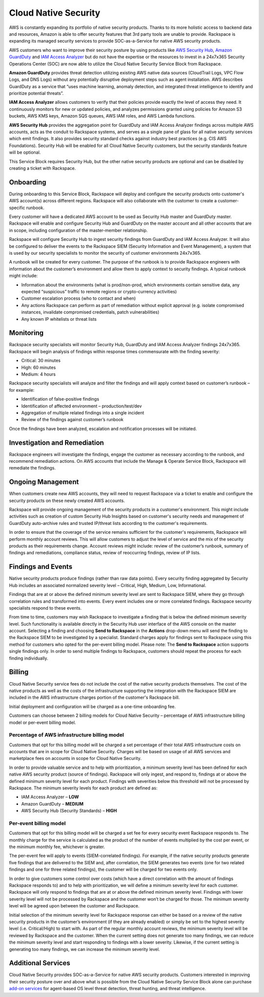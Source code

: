 .. _cloud_native_security:


Cloud Native Security
=====================

AWS is constantly expanding its portfolio of native security products. Thanks to its more holistic access to backend data and resources, Amazon is able to offer security features that 3rd party tools are unable to provide. Rackspace is expanding its managed security services to provide SOC-as-a-Service for native AWS security products.

AWS customers who want to improve their security posture by using products
like `AWS Security Hub <https://aws.amazon.com/security-hub/>`_,
`Amazon GuardDuty <https://aws.amazon.com/guardduty/>`_ and
`IAM Access Analyzer <https://aws.amazon.com/iam/features/analyze-access/>`_
but do not have the expertise or the resources to invest in a 24x7x365 Security
Operations Center (SOC) are now able to utilize the Cloud Native Security
Service Block from Rackspace.

**Amazon GuardDuty** provides threat detection utilizing existing AWS native
data sources (CloudTrail Logs, VPC Flow Logs, and DNS Logs) without any
potentially disruptive deployment steps such as agent installation. AWS
describes GuardDuty as a service that “uses machine learning, anomaly
detection, and integrated threat intelligence to identify and prioritize
potential threats”.

**IAM Access Analyzer** allows customers to verify that their policies provide
exactly the level of access they need. It continuously monitors for new or
updated policies, and analyzes permissions granted using policies for Amazon
S3 buckets, AWS KMS keys, Amazon SQS queues, AWS IAM roles, and AWS Lambda
functions.

**AWS Security Hub** provides the aggregation point for GuardDuty and IAM
Access Analyzer findings across multiple AWS accounts, acts as the conduit
to Rackspace systems, and serves as a single pane of glass for all native
security services which emit findings. It also provides security standard
checks against industry best practices (e.g. CIS AWS Foundations). Security
Hub will be enabled for all Cloud Native Security customers, but the
security standards feature will be optional.

This Service Block requires Security Hub, but the other native security
products are optional and can be disabled by creating a ticket with Rackspace.

Onboarding
----------

During onboarding to this Service Block, Rackspace will deploy and configure
the security products onto customer's AWS account(s) across different
regions. Rackspace will also collaborate with the customer to create a
customer-specific runbook.

Every customer will have a dedicated AWS account to be used as Security Hub
master and GuardDuty master. Rackspace will enable and configure Security Hub
and GuardDuty on the master account and all other accounts that are in
scope, including configuration of the master-member relationship.

Rackspace will configure Security Hub to ingest security findings from
GuardDuty and IAM Access Analyzer. It will also be configured to deliver the
events to the Rackspace SIEM (Security Information and Event Management), a
system that is used by our security specialists to monitor the security of
customer environments 24x7x365.

A runbook will be created for every customer. The purpose of the runbook is
to provide Rackspace engineers with information about the customer’s
environment and allow them to apply context to security findings. A typical
runbook might include:

* Information about the environments (what is prod/non-prod, which environments
  contain sensitive data, any expected “suspicious” traffic to remote regions
  or crypto-currency activities)
* Customer escalation process (who to contact and when)
* Any actions Rackspace can perform as part of remediation without explicit
  approval (e.g. isolate compromised instances, invalidate compromised
  credentials, patch vulnerabilities)
* Any known IP whitelists or threat lists

Monitoring
----------

Rackspace security specialists will monitor Security Hub, GuardDuty and IAM
Access Analyzer findings 24x7x365. Rackspace will begin analysis of findings
within response times commensurate with the finding severity:

* Critical: 30 minutes
* High: 60 minutes
* Medium: 4 hours

Rackspace security specialists will analyze and filter the findings and will
apply context based on customer’s runbook – for example:

* Identification of false-positive findings
* Identification of affected environment – production/test/dev
* Aggregation of multiple related findings into a single incident
* Review of the findings against customer’s runbook

Once the findings have been analyzed, escalation and notification processes
will be initiated.

Investigation and Remediation
-----------------------------

Rackspace engineers will investigate the findings, engage the customer as
necessary according to the runbook, and recommend remediation actions. On AWS
accounts that include the Manage & Operate Service Block, Rackspace will
remediate the findings.

Ongoing Management
------------------

When customers create new AWS accounts, they will need to request Rackspace via
a ticket to enable and configure the security products on these newly created
AWS accounts.

Rackspace will provide ongoing management of the security products in a
customer's environment. This might include activities such as creation of
custom Security Hub Insights based on customer's security needs and management
of GuardDuty auto-archive rules and trusted IP/threat lists according to
the customer's requirements.

In order to ensure that the coverage of the service remains sufficient for the
customer's requirements, Rackspace will perform monthly account reviews. This
will allow customers to adjust the level of service and the mix of the
security products as their requirements change. Account reviews might
include: review of the customer’s runbook, summary of findings and
remediations, compliance status, review of reoccurring findings, review of
IP lists.

Findings and Events
-------------------

Native security products produce findings (rather than raw data points). Every security finding aggregated by Security Hub includes an associated normalized severity level – Critical, High, Medium, Low, Informational.

Findings that are at or above the defined minimum severity level are sent to Rackspace SIEM, where they go through correlation rules and transformed into events. Every event includes one or more correlated findings. Rackspace security specialists respond to these events.

From time to time, customers may wish Rackspace to investigate a finding that is below the defined minimum severity level. Such functionality is available directly in the Security Hub user interface of the AWS console on the master account. Selecting a finding and choosing **Send to Rackspace** in the **Actions** drop-down menu will send the finding to the Rackspace SIEM to be investigated by a specialist. Standard charges apply for findings sent to Rackspace using this method for customers who opted for the per-event billing model. Please note: The **Send to Rackspace** action supports single findings only. In order to send multiple findings to Rackspace, customers should repeat the process for each finding individually.

Billing
-------

Cloud Native Security service fees do not include the cost of the native security products themselves. The cost of the native products as well as the costs of the infrastructure supporting the integration with the Rackspace SIEM are included in the AWS infrastructure charges portion of the customer's Rackspace bill.

Initial deployment and configuration will be charged as a one-time onboarding fee.

Customers can choose between 2 billing models for Cloud Native Security – percentage of AWS infrastructure billing model or per-event billing model.

Percentage of AWS infrastructure billing model
^^^^^^^^^^^^^^^^^^^^^^^^^^^^^^^^^^^^^^^^^^^^^^

Customers that opt for this billing model will be charged a set percentage of their total AWS infrastructure costs on accounts that are in scope for Cloud Native Security. Charges will be based on usage of all AWS services and marketplace fees on accounts in scope for Cloud Native Security.

In order to provide valuable service and to help with prioritization, a minimum severity level has been defined for each native AWS security product (source of findings). Rackspace will only ingest, and respond to, findings at or above the defined minimum severity level for each product. Findings with severities below this threshold will not be processed by Rackspace. The minimum severity levels for each product are defined as:

* IAM Access Analyzer – **LOW**
* Amazon GuardDuty – **MEDIUM**
* AWS Security Hub (Security Standards) – **HIGH**

Per-event billing model
^^^^^^^^^^^^^^^^^^^^^^^

Customers that opt for this billing model will be charged a set fee for every security event Rackspace responds to. The monthly charge for the service is calculated as the product of the number of events multiplied by the cost per event, or the minimum monthly fee, whichever is greater.

The per-event fee will apply to events (SIEM-correlated findings). For example, if the native security products generate five findings that are delivered to the SIEM and, after correlation, the SIEM generates two events (one for two related findings and one for three related findings), the customer will be charged for two events only.

In order to give customers some control over costs (which have a direct correlation with the amount of findings Rackspace responds to) and to help with prioritization, we will define a minimum severity level for each customer. Rackspace will only respond to findings that are at or above the defined minimum severity level. Findings with lower severity level will not be processed by Rackspace and the customer won’t be charged for those. The minimum severity level will be agreed upon between the customer and Rackspace.

Initial selection of the minimum severity level for Rackspace response can either be based on a review of the native security products in the customer’s environment (if they are already enabled) or simply be set to the highest severity level (i.e. Critical/High) to start with. As part of the regular monthly account reviews, the minimum severity level will be reviewed by Rackspace and the customer. When the current setting does not generate too many findings, we can reduce the minimum severity level and start responding to findings with a lower severity. Likewise, if the current setting is generating too many findings, we can increase the minimum severity level.

Additional Services
-------------------

Cloud Native Security provides SOC-as-a-Service for native AWS security products. Customers interested in improving their security posture over and above what is possible from the Cloud Native Security Service Block alone can purchase `add-on services <https://www.rackspace.com/security>`_ for agent-based OS level threat detection, threat hunting, and threat intelligence.

